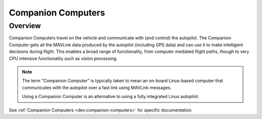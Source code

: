 .. _common-companion-computers:

===================
Companion Computers
===================

Overview
========

Companion Computers travel on the vehicle and communicate with (and
control) the autopilot. The Companion Computer gets all the
MAVLink data produced by the autopilot (including GPS data) and can use
it to make intelligent decisions during flight. This enables a broad
range of functionality, from computer mediated flight paths, though to
very CPU intensive functionality such as vision processing.

.. note::

   The term "Companion Computer" is typically taken to mean an
   on-board Linux-based computer that communicates with the 
   autopilot over a fast link using MAVLink messages.

   Using a Companion Computer is an alternative to using a fully integrated
   Linux autopilot.

See :ref:`Companion Computers <dev:companion-computers>` for specific documentation.

